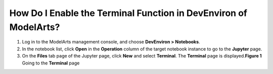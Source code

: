 How Do I Enable the Terminal Function in DevEnviron of ModelArts?
=================================================================

#. Log in to the ModelArts management console, and choose **DevEnviron > Notebooks**.
#. In the notebook list, click **Open** in the **Operation** column of the target notebook instance to go to the **Jupyter** page.
#. On the **Files** tab page of the Jupyter page, click **New** and select **Terminal**. The **Terminal** page is displayed.\ **Figure 1** Going to the **Terminal** page
   |image1|



.. |image1| image:: /_static/images/en-us_image_0000001110760910.png


